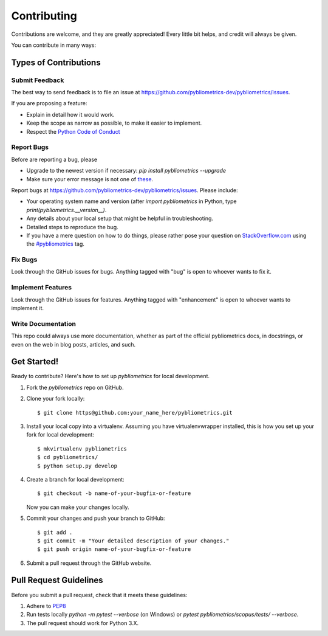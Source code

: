 ============
Contributing
============

Contributions are welcome, and they are greatly appreciated! Every
little bit helps, and credit will always be given.

You can contribute in many ways:

Types of Contributions
----------------------

Submit Feedback
~~~~~~~~~~~~~~~

The best way to send feedback is to file an issue at https://github.com/pybliometrics-dev/pybliometrics/issues.

If you are proposing a feature:

* Explain in detail how it would work.
* Keep the scope as narrow as possible, to make it easier to implement.
* Respect the `Python Code of Conduct <https://www.python.org/psf/codeofconduct/>`_

Report Bugs
~~~~~~~~~~~

Before are reporting a bug, please

* Upgrade to the newest version if necessary: `pip install pybliometrics --upgrade`
* Make sure your error message is not one of `these <https://pybliometrics.readthedocs.io/en/latest/tips.html#error-messages>`_.

Report bugs at https://github.com/pybliometrics-dev/pybliometrics/issues.  Please include:

* Your operating system name and version (after `import pybliometrics` in Python, type `print(pybliometrics.__version__)`.
* Any details about your local setup that might be helpful in troubleshooting.
* Detailed steps to reproduce the bug.
* If you have a mere question on how to do things, please rather pose your question on `StackOverflow.com <https://stackoverflow.com/>`_ using the `#pybliometrics <https://stackoverflow.com/questions/tagged/pybliometrics>`_ tag.

Fix Bugs
~~~~~~~~

Look through the GitHub issues for bugs. Anything tagged with "bug"
is open to whoever wants to fix it.

Implement Features
~~~~~~~~~~~~~~~~~~

Look through the GitHub issues for features. Anything tagged with "enhancement"
is open to whoever wants to implement it.

Write Documentation
~~~~~~~~~~~~~~~~~~~

This repo could always use more documentation, whether as part of the
official pybliometrics docs, in docstrings, or even on the web in blog posts,
articles, and such.

Get Started!
------------

Ready to contribute? Here's how to set up `pybliometrics` for local development.

1. Fork the `pybliometrics` repo on GitHub.
2. Clone your fork locally::

    $ git clone https@github.com:your_name_here/pybliometrics.git

3. Install your local copy into a virtualenv. Assuming you have virtualenvwrapper installed, this is how you set up your fork for local development::

    $ mkvirtualenv pybliometrics
    $ cd pybliometrics/
    $ python setup.py develop

4. Create a branch for local development::

    $ git checkout -b name-of-your-bugfix-or-feature

   Now you can make your changes locally.

5. Commit your changes and push your branch to GitHub::

    $ git add .
    $ git commit -m "Your detailed description of your changes."
    $ git push origin name-of-your-bugfix-or-feature

6. Submit a pull request through the GitHub website.

Pull Request Guidelines
-----------------------

Before you submit a pull request, check that it meets these guidelines:

1. Adhere to `PEP8 <https://www.python.org/dev/peps/pep-0008/>`_
2. Run tests locally `python -m pytest --verbose` (on Windows) or `pytest pybliometrics/scopus/tests/ --verbose`.
3. The pull request should work for Python 3.X.
